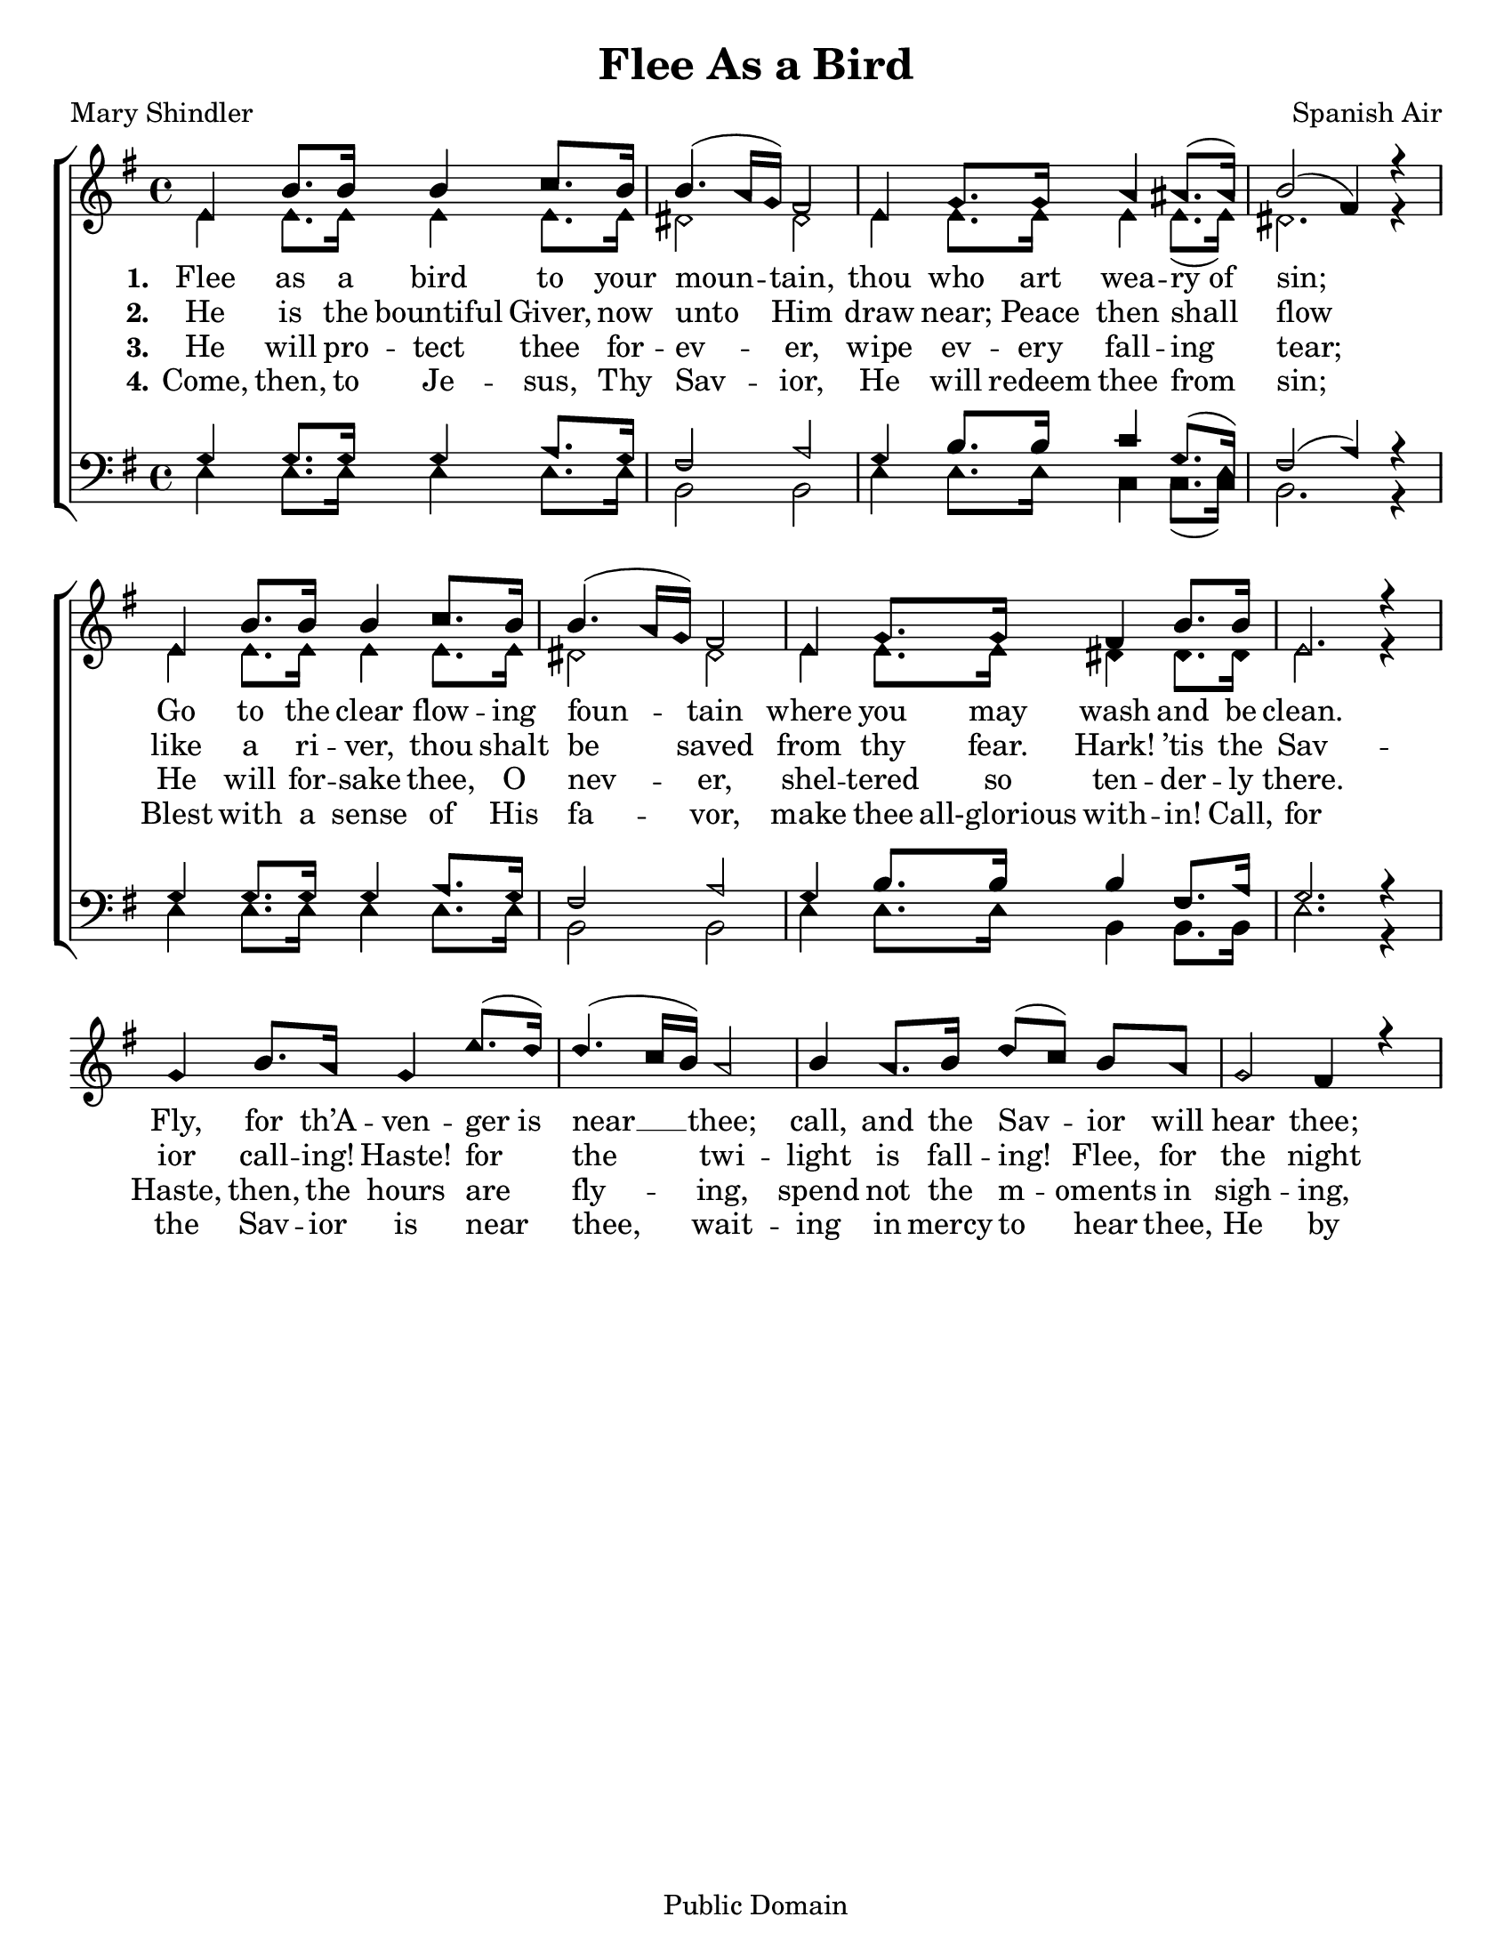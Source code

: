 \version "2.18.2"

\header {
 	title = "Flee As a Bird"
 	composer = "Spanish Air"
 	poet = "Mary Shindler"
	copyright= \markup { "Public Domain" }
	tagline = ""
}


\paper {
	#(set-paper-size "letter")
	indent = 0
  	page-count = #1
}


global = {
 	\key e \minor
 	\time 4/4
	\aikenHeads
  	\large
	\set Timing.beamExceptions = #'()
	\set Timing.baseMoment = #(ly:make-moment 1/4)
	\set Timing.beatStructure = #'(1 1 1 1)
  	\override Score.BarNumber.break-visibility = ##(#f #f #f)
 	\set Staff.midiMaximumVolume = #1.0
 	%\partial 4
}


lead = {
	\set Staff.midiMinimumVolume = #3.0
}


soprano = \relative c'' {
 	\global
	e,4 b'8. b16 b4 c8. b16 b4.( a16 g) fis2
	e4 g8. g16 a4 ais8.( ais16) b2( fis4) r4
	%\break
	e4 b'8. b16 b4 c8. b16 b4.( a16 g) fis2
	e4 g8. g16 fis4 b8. b16 e,2. r4
	g4 b8. a16 g4 e'8.( d16) d4.( c16 b) a2
	b4 a8. b16 d8(c) b a g2 fis4 r4
}


alto = \relative c' {
	\global
	e4 e8. e16 e4 e8. e16 dis2 dis
	e4 e8. e16 e4 e8.( e16) dis2. r4
	e4 e8. e16 e4 e8. e16 dis2 dis
	e4 e8. e16 dis4 dis8. dis16 e2. r4
}


tenor = \relative c' {
	\global
	\clef "bass"
	g4 g8. g16 g4 a8. g16 fis2 a
	g4 b8. b16 c4 g8.( e16) fis2( a4) r4
	g4 g8. g16 g4 a8. g16 fis2 a
	g4 b8. b16 b4 fis8. a16 g2. r4
}


bass = \relative c {
	\global
	\clef "bass"
	e4 e8. e16 e4 e8. e16 b2 b
	e4 e8. e16 c4 c8.( c16) b2. r4
	e4 e8. e16 e4 e8. e16 b2 b
	e4 e8. e16 b4 b8. b16 e2. r4
}


verseOne = \lyricmode {
	\set stanza = "1."
	Flee as a bird to your moun -- tain,
	thou who art wea -- ry_of sin;
	Go to the clear flow -- ing foun -- tain
	where you may wash and be clean.
	Fly, for th’A -- ven -- ger_is near __ thee;
	call, and the Sav -- ior will hear thee;
	He on His bos -- om will bear thee;
	O thou who art wea -- ry of sin,
	O thou who art wea -- ry of sin.
}


verseTwo = \lyricmode {
	\set stanza = "2."
	He is the bountiful Giver,
	now unto Him draw near;
	Peace then shall flow like a ri -- ver,
	thou shalt be saved from thy fear.
	Hark! ’tis the Sav -- ior call -- ing!
	Haste! for the twi -- light is fall -- ing!
	Flee, for the night is appalling!
	And thou shalt be saved from thy fear.
	And thou shalt be saved from thy fear.
}


verseThree = \lyricmode {
	\set stanza = "3."
	He will pro -- tect thee for -- ev -- er,
	wipe ev -- ery fall -- ing tear;
	He will for -- sake thee, O nev -- er,
	shel -- tered so ten -- der -- ly there.
	Haste, then, the hours are fly -- ing,
	spend not the m -- oments in sigh -- ing,
	Cease from your sor -- row and cry -- ing:
	The Sav -- ior will wipe ev -- ery tear,
	The Sav -- ior will wipe ev -- ery tear.
}


verseFour = \lyricmode {
	\set stanza = "4."
	Come, then, to Je -- sus, Thy Sav -- ior,
	He will redeem thee from sin;
	Blest with a sense of His fa -- vor,
	make thee all-glorious with -- in!
	Call, for the Sav -- ior is near thee,
	wait -- ing in mercy to hear thee,
	He by His presence will cheer thee,
	O thou who art wea -- ry of sin.
	O thou who art wea -- ry of sin
}


\score{
	\new ChoirStaff <<
		\new Staff \with {midiInstrument = #"acoustic grand"} <<
			\new Voice = "soprano" {\voiceOne \soprano}
			\new Voice = "alto" {\voiceTwo \alto}
		>>
		
		\new Lyrics {
			\lyricsto "soprano" \verseOne
		}
		\new Lyrics {
			\lyricsto "soprano" \verseTwo
		}
		\new Lyrics {
			\lyricsto "soprano" \verseThree
		}
		\new Lyrics {
			\lyricsto "soprano" \verseFour
		}
		
		\new Staff  \with {midiInstrument = #"acoustic grand"}<<
			\new Voice = "tenor" {\voiceThree \tenor}
			\new Voice = "bass" {\voiceFour \bass}
		>>
		
	>>
	
	\layout{}
	\midi{
		\tempo 4 = 60
	}
}
